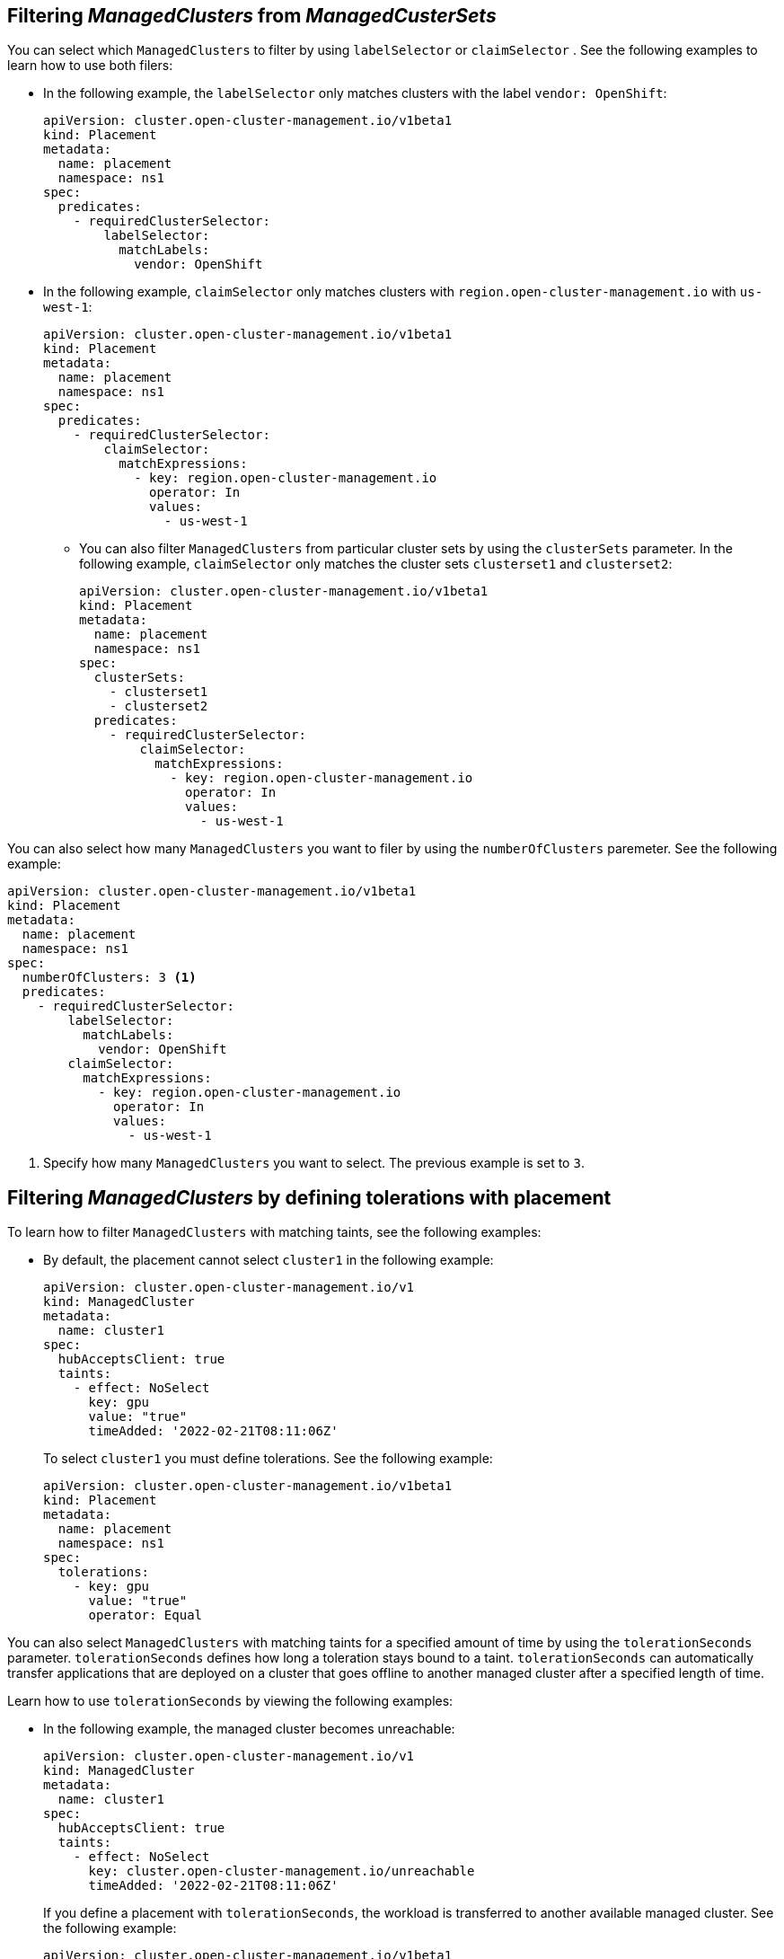 [#placement-labelselector-claimSelector]
== Filtering _ManagedClusters_ from _ManagedCusterSets_

You can select which `ManagedClusters` to filter by using `labelSelector` or `claimSelector` . See the following examples to learn how to use both filers:

- In the following example, the `labelSelector` only matches clusters with the label `vendor: OpenShift`:
+
[source,yaml]
----
apiVersion: cluster.open-cluster-management.io/v1beta1
kind: Placement
metadata:
  name: placement
  namespace: ns1
spec:
  predicates:
    - requiredClusterSelector:
        labelSelector:
          matchLabels:
            vendor: OpenShift
----

- In the following example, `claimSelector` only matches clusters with `region.open-cluster-management.io` with `us-west-1`:
+
[source,yaml]
----
apiVersion: cluster.open-cluster-management.io/v1beta1
kind: Placement
metadata:
  name: placement
  namespace: ns1
spec:
  predicates:
    - requiredClusterSelector:
        claimSelector:
          matchExpressions:
            - key: region.open-cluster-management.io
              operator: In
              values:
                - us-west-1
----
+
** You can also filter `ManagedClusters` from particular cluster sets by using the `clusterSets` parameter. In the following example, `claimSelector` only matches the cluster sets `clusterset1` and `clusterset2`:
+
[source,yaml]
----
apiVersion: cluster.open-cluster-management.io/v1beta1
kind: Placement
metadata:
  name: placement
  namespace: ns1
spec:
  clusterSets:
    - clusterset1
    - clusterset2
  predicates:
    - requiredClusterSelector:
        claimSelector:
          matchExpressions:
            - key: region.open-cluster-management.io
              operator: In
              values:
                - us-west-1
----

You can also select how many `ManagedClusters` you want to filer by using the `numberOfClusters` paremeter. See the following example:

[source,yaml]
----
apiVersion: cluster.open-cluster-management.io/v1beta1
kind: Placement
metadata:
  name: placement
  namespace: ns1
spec:
  numberOfClusters: 3 <1>
  predicates:
    - requiredClusterSelector:
        labelSelector:
          matchLabels:
            vendor: OpenShift
        claimSelector:
          matchExpressions:
            - key: region.open-cluster-management.io
              operator: In
              values:
                - us-west-1
----

<1> Specify how many `ManagedClusters` you want to select. The previous example is set to `3`.

[#placement-tolerations]
== Filtering _ManagedClusters_ by defining tolerations with placement

To learn how to filter `ManagedClusters` with matching taints, see the following examples:

- By default, the placement cannot select `cluster1` in the following example:
+
[source,yaml]
----
apiVersion: cluster.open-cluster-management.io/v1
kind: ManagedCluster
metadata:
  name: cluster1
spec:
  hubAcceptsClient: true
  taints:
    - effect: NoSelect
      key: gpu
      value: "true"
      timeAdded: '2022-02-21T08:11:06Z'
----
+
To select `cluster1` you must define tolerations. See the following example:
+
[source,yaml]
----
apiVersion: cluster.open-cluster-management.io/v1beta1
kind: Placement
metadata:
  name: placement
  namespace: ns1
spec:
  tolerations:
    - key: gpu
      value: "true"
      operator: Equal
----

You can also select `ManagedClusters` with matching taints for a specified amount of time by using the `tolerationSeconds` parameter. `tolerationSeconds` defines how long a toleration stays bound to a taint. `tolerationSeconds` can automatically transfer applications that are deployed on a cluster that goes offline to another managed cluster after a specified length of time.

Learn how to use `tolerationSeconds` by viewing the following examples:

- In the following example, the managed cluster becomes unreachable:
+
[source,yaml]
----
apiVersion: cluster.open-cluster-management.io/v1
kind: ManagedCluster
metadata:
  name: cluster1
spec:
  hubAcceptsClient: true
  taints:
    - effect: NoSelect
      key: cluster.open-cluster-management.io/unreachable
      timeAdded: '2022-02-21T08:11:06Z'
----
+
If you define a placement with `tolerationSeconds`, the workload is transferred to another available managed cluster. See the following example:
+
[source,yaml]
----
apiVersion: cluster.open-cluster-management.io/v1beta1
kind: Placement
metadata:
  name: placement
  namespace: ns1
spec:
  tolerations:
    - key: cluster.open-cluster-management.io/unreachable
      operator: Exists
      tolerationSeconds: 300 <1>
----
+
<1> Specify after how many seconds you want the workload to be transferred.

[#placement-prioritizerpolicy]
== Filtering _ManagedClusters_ by defining _prioritizerPolicy_ with placement

View the following examples to learn how to filter `ManagedClusters` by using the `prioritizerPolicy` paremeter with placement.

- The following example selects a cluster with the largest allocatable memory:
+
*Note:* Similar to Kubernetes _Node Allocatable_, 'allocatable' is defined as the amount of compute resources that are available for pods on each cluster.
+
[source,yaml]
----
apiVersion: cluster.open-cluster-management.io/v1beta1
kind: Placement
metadata:
  name: placement
  namespace: ns1
spec:
  numberOfClusters: 1
  prioritizerPolicy:
    configurations:
      - scoreCoordinate:
          builtIn: ResourceAllocatableMemory
----

- The following example selects a cluster with the largest allocatable CPU and memory, and makes placement sensitive to resource changes:
+
[source,yaml]
----
apiVersion: cluster.open-cluster-management.io/v1beta1
kind: Placement
metadata:
  name: placement
  namespace: ns1
spec:
  numberOfClusters: 1
  prioritizerPolicy:
    configurations:
      - scoreCoordinate:
          builtIn: ResourceAllocatableCPU
        weight: 2
      - scoreCoordinate:
          builtIn: ResourceAllocatableMemory
        weight: 2
----

- The following example selects two clusters with the largest `addOn` score CPU ratio, and pins the placement decisions:
+
[source,yaml]
----
apiVersion: cluster.open-cluster-management.io/v1beta1
kind: Placement
metadata:
  name: placement
  namespace: ns1
spec:
  numberOfClusters: 2
  prioritizerPolicy:
    mode: Exact
    configurations:
      - scoreCoordinate:
          builtIn: Steady
        weight: 3
      - scoreCoordinate:
          type: AddOn
          addOn:
            resourceName: default
            scoreName: cpuratio
----

[#addon-status]
== Filtering _ManagedClusters_ based on add-on status

You might want to select managed clusters for your placements based on the status of the add-ons that are deployed on them. For example, you can select a managed cluster for your placement only if there is a specific add-on that is enabled on the managed cluster.

You can specify the label for the add-on, as well as its status, when you create the placement. A label is automatically created on a `ManagedCluster` resource if an add-on is enabled on the managed cluster. The label is automatically removed if the add-on is disabled.

Each add-on is represented by a label in the format of `feature.open-cluster-management.io/addon-<addon_name>=<status_of_addon>`. 

Replace `addon_name` with the name of the add-on that you want to enable on the selected managed cluster.

Replace `status_of_addon` with the status that you want the add-on to have if the managed cluster is selected.

See the following table of possible value for `status_of_addon`:

|===
| Value | Description

| `available`
| The add-on is enabled and available.

| `unhealthy`
| The add-on is enabled, but the lease is not updated continuously.

| `unreachable`
| The add-on is enabled, but there is no lease found for it. This can also be caused when the managed cluster is offline.
|===

For example, an available `application-manager` add-on is represented by a label on the managed cluster that reads the following:

----
feature.open-cluster-management.io/addon-application-manager: available
----

See the following examples to learn how to create placements based on add-ons and their status:

- The following placement example includes all managed clusters that have `application-manager` enabled on them:
+
[source,yaml]
----
apiVersion: cluster.open-cluster-management.io/v1beta1
kind: Placement
metadata:
  name: placement1
  namespace: ns1
spec:
  predicates:
    - requiredClusterSelector:
        labelSelector:
          matchExpressions:
            - key: feature.open-cluster-management.io/addon-application-manager
              operator: Exists
----

- The following placement example includes all managed clusters that have `application-manager` enabled with an `available` status: 
+
[source,yaml]
----
apiVersion: cluster.open-cluster-management.io/v1beta1
kind: Placement
metadata:
  name: placement2
  namespace: ns1
spec:
  predicates:
    - requiredClusterSelector:
        labelSelector:
          matchLabels:
            "feature.open-cluster-management.io/addon-application-manager": "available"
----

- The following placement example includes all managed clusters that have `application-manager` disabled:
+
[source,yaml]
----
apiVersion: cluster.open-cluster-management.io/v1beta1
kind: Placement
metadata:
  name: placement3
  namespace: ns1
spec:
  predicates:
    - requiredClusterSelector:
        labelSelector:
          matchExpressions:
            - key: feature.open-cluster-management.io/addon-application-manager
              operator: DoesNotExist
----

[#placement-resources]
== Additional resources

- See https://kubernetes.io/docs/tasks/administer-cluster/reserve-compute-resources/#node-allocatable[Node Allocatable] for more details.
